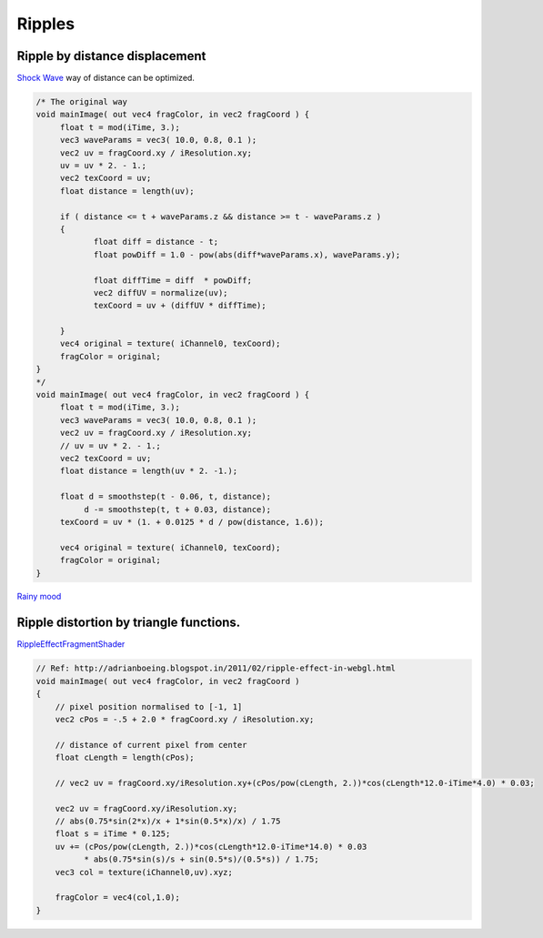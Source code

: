 Ripples
=======

Ripple by distance displacement
-------------------------------

`Shock Wave <https://www.shadertoy.com/view/XsXGR7>`_ way of distance can be
optimized.

.. code-block:: glsl

    /* The original way
    void mainImage( out vec4 fragColor, in vec2 fragCoord ) {
         float t = mod(iTime, 3.);
         vec3 waveParams = vec3( 10.0, 0.8, 0.1 );
         vec2 uv = fragCoord.xy / iResolution.xy;
         uv = uv * 2. - 1.;
         vec2 texCoord = uv;
         float distance = length(uv);

         if ( distance <= t + waveParams.z && distance >= t - waveParams.z )
         {
                float diff = distance - t;
                float powDiff = 1.0 - pow(abs(diff*waveParams.x), waveParams.y);

                float diffTime = diff  * powDiff;
                vec2 diffUV = normalize(uv);
                texCoord = uv + (diffUV * diffTime);

         }
         vec4 original = texture( iChannel0, texCoord);
         fragColor = original;
    }
    */
    void mainImage( out vec4 fragColor, in vec2 fragCoord ) {
         float t = mod(iTime, 3.);
         vec3 waveParams = vec3( 10.0, 0.8, 0.1 );
         vec2 uv = fragCoord.xy / iResolution.xy;
         // uv = uv * 2. - 1.;
         vec2 texCoord = uv;
         float distance = length(uv * 2. -1.);

         float d = smoothstep(t - 0.06, t, distance);
              d -= smoothstep(t, t + 0.03, distance);
         texCoord = uv * (1. + 0.0125 * d / pow(distance, 1.6));

         vec4 original = texture( iChannel0, texCoord);
         fragColor = original;
    }
..

`Rainy mood <https://www.shadertoy.com/view/XslcWn>`_

Ripple distortion by triangle functions.
----------------------------------------

`RippleEffectFragmentShader  <https://www.shadertoy.com/view/ldBXDD>`_

.. code-block:: glsl

    // Ref: http://adrianboeing.blogspot.in/2011/02/ripple-effect-in-webgl.html
    void mainImage( out vec4 fragColor, in vec2 fragCoord )
    {
        // pixel position normalised to [-1, 1]
        vec2 cPos = -.5 + 2.0 * fragCoord.xy / iResolution.xy;

        // distance of current pixel from center
        float cLength = length(cPos);

        // vec2 uv = fragCoord.xy/iResolution.xy+(cPos/pow(cLength, 2.))*cos(cLength*12.0-iTime*4.0) * 0.03;

        vec2 uv = fragCoord.xy/iResolution.xy;
        // abs(0.75*sin(2*x)/x + 1*sin(0.5*x)/x) / 1.75
        float s = iTime * 0.125;
        uv += (cPos/pow(cLength, 2.))*cos(cLength*12.0-iTime*14.0) * 0.03
              * abs(0.75*sin(s)/s + sin(0.5*s)/(0.5*s)) / 1.75;
        vec3 col = texture(iChannel0,uv).xyz;

        fragColor = vec4(col,1.0);
    }
..
